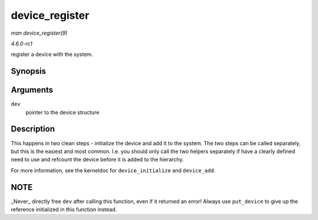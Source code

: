
.. _API-device-register:

===============
device_register
===============

*man device_register(9)*

*4.6.0-rc1*

register a device with the system.


Synopsis
========

.. c:function:: int device_register( struct device * dev )

Arguments
=========

``dev``
    pointer to the device structure


Description
===========

This happens in two clean steps - initialize the device and add it to the system. The two steps can be called separately, but this is the easiest and most common. I.e. you should
only call the two helpers separately if have a clearly defined need to use and refcount the device before it is added to the hierarchy.

For more information, see the kerneldoc for ``device_initialize`` and ``device_add``.


NOTE
====

_Never_ directly free ``dev`` after calling this function, even if it returned an error! Always use ``put_device`` to give up the reference initialized in this function instead.
